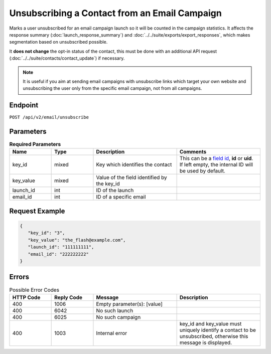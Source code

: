 Unsubscribing a Contact from an Email Campaign
==============================================

Marks a user unsubscribed for an email campaign launch so it will be counted in the campaign statistics. It affects
the response summary (:doc:`launch_response_summary`) and :doc:`../../suite/exports/export_responses`, which
makes segmentation based on unsubscribed possible.

It **does not change** the opt-in status of the contact, this must be done with an additional API request
(:doc:`../../suite/contacts/contact_update`) if necessary.

.. note:: It is useful if you aim at sending email campaigns with unsubscribe links which target your own website and
          unsubscribing the user only from the specific email campaign, not from all campaigns.

Endpoint
--------

``POST /api/v2/email/unsubscribe``

Parameters
----------

.. list-table:: **Required Parameters**
   :header-rows: 1
   :widths: 20 20 40 40

   * - Name
     - Type
     - Description
     - Comments
   * - key_id
     - mixed
     - Key which identifies the contact
     - This can be a `field id <../../suite/appendices/system_fields.html>`_, **id** or **uid**. If left empty, the internal ID will be used by default.
   * - key_value
     - mixed
     - Value of the field identified by the key_id
     -
   * - launch_id
     - int
     - ID of the launch
     -
   * - email_id
     - int
     - ID of a specific email
     -

Request Example
---------------

.. code-block:: json

   {
      "key_id": "3",
      "key_value": "the_flash@example.com",
      "launch_id": "111111111",
      "email_id": "222222222"
   }

Errors
------

.. list-table:: Possible Error Codes
   :header-rows: 1
   :widths: 20 20 40 40

   * - HTTP Code
     - Reply Code
     - Message
     - Description
   * - 400
     - 1006
     - Empty parameter(s): [value]
     -
   * - 400
     - 6042
     - No such launch
     -
   * - 400
     - 6025
     - No such campaign
     -
   * - 400
     - 1003
     - Internal error
     - key_id and key_value must uniquely identify a contact to be unsubscribed, otherwise this message is displayed.
